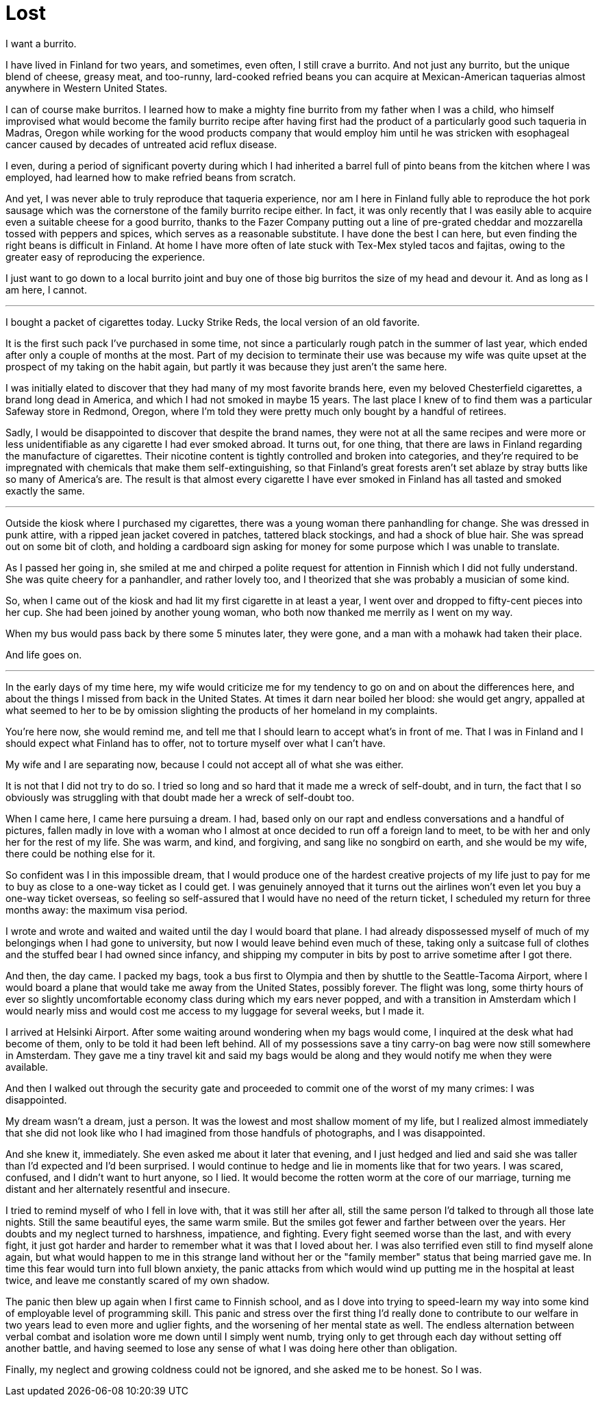 = Lost
:hp-tags: personal

I want a burrito.

I have lived in Finland for two years, and sometimes, even often, I still crave a burrito. And not just any burrito, but the unique blend of cheese, greasy meat, and too-runny, lard-cooked refried beans you can acquire at Mexican-American taquerias almost anywhere in Western United States. 

I can of course make burritos. I learned how to make a mighty fine burrito from my father when I was a child, who himself improvised what would become the family burrito recipe after having first had the product of a particularly good such taqueria in Madras, Oregon while working for the wood products company that would employ him until he was stricken with esophageal cancer caused by decades of untreated acid reflux disease.

I even, during a period of significant poverty during which I had inherited a barrel full of pinto beans from the kitchen where I was employed, had learned how to make refried beans from scratch. 

And yet, I was never able to truly reproduce that taqueria experience, nor am I here in Finland fully able to reproduce the hot pork sausage which was the cornerstone of the family burrito recipe either. In fact, it was only recently that I was easily able to acquire even a suitable cheese for a good burrito, thanks to the Fazer Company putting out a line of pre-grated cheddar and mozzarella tossed with peppers and spices, which serves as a reasonable substitute. I have done the best I can here, but even finding the right beans is difficult in Finland. At home I have more often of late stuck with Tex-Mex styled tacos and fajitas, owing to the greater easy of reproducing the experience.

I just want to go down to a local burrito joint and buy one of those big burritos the size of my head and devour it. And as long as I am here, I cannot.

***

I bought a packet of cigarettes today. Lucky Strike Reds, the local version of an old favorite.

It is the first such pack I've purchased in some time, not since a particularly rough patch in the summer of last year, which ended after only a couple of months at the most. Part of my decision to terminate their use was because my wife was quite upset at the prospect of my taking on the habit again, but partly it was because they just aren't the same here. 

I was initially elated to discover that they had many of my most favorite brands here, even my beloved Chesterfield cigarettes, a brand long dead in America, and which I had not smoked in maybe 15 years. The last place I knew of to find them was a particular Safeway store in Redmond, Oregon, where I'm told they were pretty much only bought by a handful of retirees.

Sadly, I would be disappointed to discover that despite the brand names, they were not at all the same recipes and were more or less unidentifiable as any cigarette I had ever smoked abroad. It turns out, for one thing, that there are laws in Finland regarding the manufacture of cigarettes. Their nicotine content is tightly controlled and broken into categories, and they're required to be impregnated with chemicals that make them self-extinguishing, so that Finland's great forests aren't set ablaze by stray butts like so many of America's are. The result is that almost every cigarette I have ever smoked in Finland has all tasted and smoked exactly the same.

***

Outside the kiosk where I purchased my cigarettes, there was a young woman there panhandling for change. She was dressed in punk attire, with a ripped jean jacket covered in patches, tattered black stockings, and had a shock of blue hair. She was spread out on some bit of cloth, and holding a cardboard sign asking for money for some purpose which I was unable to translate.

As I passed her going in, she smiled at me and chirped a polite request for attention in Finnish which I did not fully understand. She was quite cheery for a panhandler, and rather lovely too, and I theorized that she was probably a musician of some kind. 

So, when I came out of the kiosk and had lit my first cigarette in at least a year, I went over and dropped to fifty-cent pieces into her cup. She had been joined by another young woman, who both now thanked me merrily as I went on my way. 

When my bus would pass back by there some 5 minutes later, they were gone, and a man with a mohawk had taken their place.

And life goes on.

***

In the early days of my time here, my wife would criticize me for my tendency to go on and on about the differences here, and about the things I missed from back in the United States. At times it darn near boiled her blood: she would get angry, appalled at what seemed to her to be by omission slighting the products of her homeland in my complaints. 

You're here now, she would remind me, and tell me that I should learn to accept what's in front of me. That I was in Finland and I should expect what Finland has to offer, not to torture myself over what I can't have. 

My wife and I are separating now, because I could not accept all of what she was either. 


It is not that I did not try to do so. I tried so long and so hard that it made me a wreck of self-doubt, and in turn, the fact that I so obviously was struggling with that doubt made her a wreck of self-doubt too. 

When I came here, I came here pursuing a dream. I had, based only on our rapt and endless conversations and a handful of pictures, fallen madly in love with a woman who I almost at once decided to run off a foreign land to meet, to be with her and only her for the rest of my life. She was warm, and kind, and forgiving, and sang like no songbird on earth, and she would be my wife, there could be nothing else for it.

So confident was I in this impossible dream, that I would produce one of the hardest creative projects of my life just to pay for me to buy as close to a one-way ticket as I could get. I was genuinely annoyed that it turns out the airlines won't even let you buy a one-way ticket overseas, so feeling so self-assured that I would have no need of the return ticket, I scheduled my return for three months away: the maximum visa period. 

I wrote and wrote and waited and waited until the day I would board that plane. I had already dispossessed myself of much of my belongings when I had gone to university, but now I would leave behind even much of these, taking only a suitcase full of clothes and the stuffed bear I had owned since infancy, and shipping my computer in bits by post to arrive sometime after I got there.

And then, the day came. I packed my bags, took a bus first to Olympia and then by shuttle to the Seattle-Tacoma Airport, where I would board a plane that would take me away from the United States, possibly forever. The flight was long, some thirty hours of ever so slightly uncomfortable economy class during which my ears never popped, and with a transition in Amsterdam which I would nearly miss and would cost me access to my luggage for several weeks, but I made it.

I arrived at Helsinki Airport. After some waiting around wondering when my bags would come, I inquired at the desk what had become of them, only to be told it had been left behind. All of my possessions save a tiny carry-on bag were now still somewhere in Amsterdam. They gave me a tiny travel kit and said my bags would be along and they would notify me when they were available. 

And then I walked out through the security gate and proceeded to commit one of the worst of my many crimes: I was disappointed. 

My dream wasn't a dream, just a person. It was the lowest and most shallow moment of my life, but I realized almost immediately that she did not look like who I had imagined from those handfuls of photographs, and I was disappointed. 

And she knew it, immediately. She even asked me about it later that evening, and I just hedged and lied and said she was taller than I'd expected and I'd been surprised. I would continue to hedge and lie in moments like that for two years. I was scared, confused, and I didn't want to hurt anyone, so I lied. It would become the rotten worm at the core of our marriage, turning me distant and her alternately resentful and insecure.

I tried to remind myself of who I fell in love with, that it was still her after all, still the same person I'd talked to through all those late nights. Still the same beautiful eyes, the same warm smile. But the smiles got fewer and farther between over the years. Her doubts and my neglect turned to harshness, impatience, and fighting. Every fight seemed worse than the last, and with every fight, it just got harder and harder to remember what it was that I loved about her. I was also terrified even still to find myself alone again, but what would happen to me in this strange land without her or the "family member" status that being married gave me. In time this fear would turn into full blown anxiety, the panic attacks from which would wind up putting me in the hospital at least twice, and leave me constantly scared of my own shadow. 

The panic then blew up again when I first came to Finnish school, and as I dove into trying to speed-learn my way into some kind of employable level of programming skill. This panic and stress over the first thing I'd really done to contribute to our welfare in two years lead to even more and uglier fights, and the worsening of her mental state as well. The endless alternation between verbal combat and isolation wore me down until I simply went numb, trying only to get through each day without setting off another battle, and having seemed to lose any sense of what I was doing here other than obligation.

Finally, my neglect and growing coldness could not be ignored, and she asked me to be honest. So I was. 